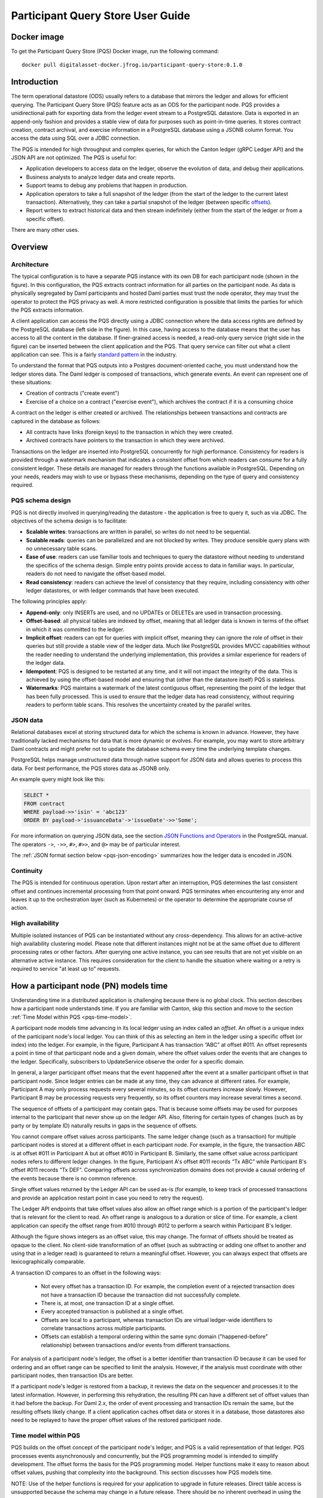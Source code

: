 .. Copyright (c) 2023 Digital Asset (Switzerland) GmbH and/or its affiliates. All rights reserved.
.. SPDX-License-Identifier: Apache-2.0

Participant Query Store User Guide
##################################

Docker image
************

To get the Participant Query Store (PQS) Docker image, run the following command::

    docker pull digitalasset-docker.jfrog.io/participant-query-store:0.1.0

Introduction
************

The term operational datastore (ODS) usually refers to a database that mirrors
the ledger and allows for efficient querying. The Participant Query Store
(PQS) feature acts as an ODS for the participant node. PQS provides a
unidirectional path for exporting data from the ledger event stream to a
PostgreSQL datastore. Data is exported in an append-only fashion and provides
a stable view of data for purposes such as point-in-time queries. It stores
contract creation, contract archival, and exercise information in a PostgreSQL
database using a JSONB column format. You access the data using SQL over a
JDBC connection.

The PQS is intended for high throughput and complex queries, for which the Canton ledger (gRPC Ledger API) and the JSON API are not optimized. The PQS is useful for:

-  Application developers to access data on the ledger, observe the evolution of data, and debug their applications.
-  Business analysts to analyze ledger data and create reports.
-  Support teams to debug any problems that happen in production.
-  Application operators to take a full snapshot of the ledger (from the start of the ledger to the current latest transaction). Alternatively, they can take a partial snapshot of the ledger (between specific `offsets <https://docs.daml.com/app-dev/grpc/proto-docs.html#ledgeroffset>`__).
-  Report writers to extract historical data and then stream indefinitely (either from the start of the ledger or from a specific offset).

There are many other uses.

Overview
********

Architecture
============

The typical configuration is to have a separate PQS instance with its own DB for each participant node (shown in the figure). In this configuration, the PQS extracts contract information for all parties on the participant node. As data is physically segregated by Daml participants and hosted Daml parties must trust the node operator, they may trust the operator to protect the PQS privacy as well. A more restricted configuration is possible that limits the parties for which the PQS extracts information.

A client application can access the PQS directly using a JDBC connection where the data access rights are defined by the PostgreSQL database (left side in the figure). In this case, having access to the database means that the user has access to all the content in the database. If finer-grained access is needed, a read-only query service (right side in the figure) can be inserted between the client application and the PQS. That query service can filter out what a client application can see. This is a fairly `standard pattern <https://www.bezkoder.com/spring-boot-jdbctemplate-crud-example/>`__ in the industry.

.. image:: ./images/access-connection.svg
   :alt: A diagram showing different ways to connect to the Participant Query Store

To understand the format that PQS outputs into a Postgres document-oriented cache, you must understand how the ledger stores data. The Daml ledger is composed of transactions, which generate events. An event can represent one of these situations:

-  Creation of contracts ("create event")
-  Exercise of a choice on a contract ("exercise event"), which archives the contract if it is a consuming choice

A contract on the ledger is either created or archived. The relationships between transactions and contracts are captured in the database as follows:

-  All contracts have links (foreign keys) to the transaction in which they were created.
-  Archived contracts have pointers to the transaction in which they were archived.

Transactions on the ledger are inserted into PostgreSQL concurrently for high performance. Consistency for readers is provided through a watermark mechanism that indicates a consistent offset from which readers can consume for a fully consistent ledger. These details are managed for readers through the functions available in PostgreSQL. Depending on your needs, readers may wish to use or bypass these mechanisms, depending on the type of query and consistency required.

PQS schema design
=================

PQS is not directly involved in querying/reading the datastore - the
application is free to query it, such as via JDBC. The objectives of the
schema design is to facilitate:

-  **Scalable writes**: transactions are written in parallel, so
   writes do not need to be sequential.
-  **Scalable reads**: queries can be parallelized and are not
   blocked by writes. They produce sensible query plans with no
   unnecessary table scans.
-  **Ease of use**: readers can use familiar tools and techniques to
   query the datastore without needing to understand the specifics of
   the schema design. Simple entry points
   provide access to data in familiar ways. In particular, readers
   do not need to navigate the offset-based model.
-  **Read consistency**: readers can achieve the level of
   consistency that they require, including consistency with other
   ledger datastores, or with ledger commands that have been executed.

The following principles apply:

-  **Append-only**: only INSERTs are used, and no UPDATEs or DELETEs are
   used in transaction processing.
-  **Offset-based**: all physical tables are indexed by offset, meaning that
   all ledger data is known in terms of the offset in which it was
   committed to the ledger.
-  **Implicit offset**: readers can opt for queries with implicit offset,
   meaning they can ignore the role of offset in their queries but
   still provide a stable view of the ledger data. Much like PostgreSQL
   provides MVCC capabilities without the reader needing to understand
   the underlying implementation, this provides a similar
   experience for readers of the ledger data.
-  **Idempotent**: PQS is designed to be restarted at any time, and it will
   not impact the integrity of the data. This is achieved by using the
   offset-based model and ensuring that (other than the datastore
   itself) PQS is stateless.
-  **Watermarks**: PQS maintains a watermark of the latest contiguous
   offset, representing the point of the ledger that has been fully
   processed. This is used to ensure that the ledger data has read
   consistency, without requiring readers to perform table
   scans. This resolves the uncertainty created by the
   parallel writes.

JSON data
=========

Relational databases excel at storing structured data for which the schema is
known in advance. However, they have traditionally lacked mechanisms for data
that is more dynamic or evolves. For example, you may want to store arbitrary
Daml contracts and might prefer not to update the database schema every time
the underlying template changes.

PostgreSQL helps manage unstructured data through native support for JSON data
and allows queries to process this data. For best performance, the PQS stores
data as JSONB only.

An example query might look like this:

.. code-block:: none

    SELECT *
    FROM contract
    WHERE payload->>'isin' = 'abc123'
    ORDER BY payload->'issuanceData'->'issueDate'->>'Some';

For more information on querying JSON data, see the section `JSON Functions
and Operators <https://www.postgresql.org/docs/12/functions-json.html>`__ in
the PostgreSQL manual. The operators ``->``, ``->>``, ``#>``, ``#>>``, and
``@>`` may be of particular interest.

The :ref:`JSON format section below <pqs-json-encoding>` summarizes how the ledger data is encoded in JSON.

Continuity
==========

The PQS is intended for continuous operation. Upon restart after an interruption, PQS determines the last consistent offset and continues incremental processing from that point onward. PQS terminates when encountering any error and leaves it up to the orchestration layer (such as Kubernetes) or the operator to determine the appropriate course of action.

High availability
=================

Multiple isolated instances of PQS can be instantiated without any cross-dependency. This allows for an active-active high availability clustering model. Please note that different instances might not be at the same offset due to different processing rates or other factors. After querying one active instance, you can see results that are not yet visible on an alternative active instance. This requires consideration for the client to handle the situation where waiting or a retry is required to service "at least up to" requests.

How a participant node (PN) models time
***************************************

Understanding time in a distributed application is challenging because there is no global clock. This section describes how a participant node understands time. If you are familiar with Canton, skip this section and move to the section :ref:`Time Model within PQS <pqs-time-model>`.

A participant node models time advancing in its local ledger using an index called an *offset*. An offset is a unique index of the participant node's local ledger. You can think of this as selecting an item in the ledger using a specific offset (or index) into the ledger. For example, in the figure, Participant A has transaction “ABC” at offset #011. An offset represents a point in time of that participant node and a given domain, where the offset values order the events that are changes to the ledger. Specifically, subscribers to UpdateService observe the order for a specific domain. 

In general, a larger participant offset means that the event happened after the event at a smaller participant offset in that participant node. Since ledger entries can be made at any time, they can advance at different rates. For example, Participant A may only process requests every several minutes, so its offset counters increase slowly. However, Participant B may be processing requests very frequently, so its offset counters may increase several times a second. 

The sequence of offsets of a participant may contain gaps. That is because some offsets may be used for purposes internal to the participant that never show up on the ledger API. Also, filtering for certain types of changes (such as by party or by template ID) naturally results in gaps in the sequence of offsets.

.. image:: ./images/offset-sequence.svg
   :alt: Charts of offsets and transactions for two participants connected by a sync domain

You cannot compare offset values across participants. The same ledger change (such as a transaction) for multiple participant nodes is stored at a different offset in each participant node. For example, in the figure, the transaction ABC is at offset #011 in Participant A but at offset #010 in Participant B. Similarly, the same offset value across participant nodes refers to different ledger changes. In the figure, Participant A's offset #011 records “Tx ABC” while Participant B's offset #011 records “Tx DEF”. Comparing offsets across synchronization domains does not provide a causal ordering of the events because there is no common reference.

Single offset values returned by the Ledger API can be used as-is (for example, to keep track of processed transactions and provide an application restart point in case you need to retry the request). 

The Ledger API endpoints that take offset values also allow an offset range which is a portion of the participant's ledger that is relevant for the client to read. An offset range is analogous to a duration or slice of time. For example, a client application can specify the offset range from #010 through #012 to perform a search within Participant B's ledger.

Although the figure shows integers as an offset value, this may change. The format of offsets should be treated as opaque to the client. No client-side transformation of an offset (such as subtracting or adding one offset to another and using that in a ledger read)  is guaranteed to return a meaningful offset. However, you can always expect that offsets are lexicographically comparable.

A transaction ID compares to an offset in the following ways:
 
 - Not every offset has a transaction ID. For example, the completion event of a rejected transaction does not have a transaction ID because the transaction did not successfully complete.
 - There is, at most, one transaction ID at a single offset.
 - Every accepted transaction is published at a single offset. 
 - Offsets are local to a participant, whereas transaction IDs are virtual ledger-wide identifiers to correlate transactions across multiple participants.
 - Offsets can establish a temporal ordering within the same sync domain ("happened-before" relationship) between transactions and/or events from different transactions.

For analysis of a participant node's ledger, the offset is a better identifier than transaction ID because it can be used for ordering and an offset range can be specified to limit the analysis. However, if the analysis must coordinate with other participant nodes, then transaction IDs are better. 

If a participant node's ledger is restored from a backup, it reviews the data on the sequencer and processes it to the latest information. However, in performing this rehydration, the resulting PN can have a different set of offset values than it had before the backup. For Daml 2.x, the order of event processing and transaction IDs remain the same, but the resulting offsets likely change. If a client application caches offset data or stores it in a database, those datastores also need to be replayed to have the proper offset values of the restored participant node.

.. _pqs-time-model:

Time model within PQS
=====================

PQS builds on the offset concept of the participant node's ledger, and PQS is a valid representation of that ledger. PQS processes events asynchronously and concurrently, but the PQS programming model is intended to simplify development. The offset forms the basis for the PQS programming model. Helper functions make it easy to reason about offset values, pushing that complexity into the background. This section discusses how PQS models time.

NOTE:  Use of the helper functions is required for your application to upgrade in future releases. Direct table access is unsupported because the schema may change in a future release. There should be no inherent overhead in using the API so performance should not suffer.

The following figure shows the simplest view of a participant node and its query store. Consider the ledger client and PQS client as separate entities. The PQS consists of two components: Scribe and the PostgreSQL database.

.. image:: ./images/node-view.svg
   :alt: A diagram showing a ledger client and a PQS client with Scribe and Postgres as components

The asynchronous and concurrent processing of an event can result in out-of-order results written to the database, but their offset values will correspond to the participant offset values. The following scenario illustrates this:

1. A participant emits a ledger event at offset #1, which is processed by Scribe and then immediately stored to the postgres database in a transaction.
2. A ledger event at offset #2 is passed to Scribe but does not finish processing immediately.
3. Scribe receives a ledger event at offset #3, processes it immediately, and stores it in the database.
4. Ledger event #2 finishes processing and is stored in the database. In this situation, the result for offset #3 is stored in the database before offset #2. The result for offset #3 could be queried without offset #2, which could result in an erroneous query result.

The asynchronous, concurrent processing of ledger events leads to four concepts related to offsets:

- **Processed**: ledger events that have been processed and the payload is stored in the database.
- **Watermark**: offset for the most recent consistent and stable event processed. As more events are processed, the watermark offset moves. The watermark can jump several offsets at once.
- **Gap events**: events that are in flight, being processed, and have not yet completed processing.
- **Flushed events**: events that have been processed, but their offset is later than the offset of (one or more) gap events.

The following section provides an example of these concepts.

Example Daml model
------------------

The example Daml model highlights the following:

- The time at which a ledger event begins and ends processing
- The offset where the event (such as contract creation) occurs
- The offset at which a contract is archived

The example is a mix of the wall clock time and offset information.

The example covers creation, modification, and retirement of birth certificates. The operations are:

- Create a birth certificate with a name.
- Archive a birth certificate.
- Change the name on a birth certificate, which creates a new contract and archives the prior contract, all in the same offset.
- Query a birth certificate which is done through PQS.

Only contract creation and archival are shown in a following figure.

A snippet of the example follows:

.. code-block:: none

    template BirthCertificate
      with
        owner : Party
        user_id : Text
        firstName : Text
        lastName : Text
      where
        signatory owner
        choice BirthCertificateNameChange : ContractId BirthCertificate
          with
            newFirstName : Text
            newLastName : Text
          controller owner
          do
            create BirthCertificate with
              owner = owner
              user_id = user_id
              firstName = newFirstName
              lastName = newLastName

The birth certificate for Alice Citizen is created in offset #1, and it is active for all the shown offsets (the white horizontal line in a following figure) because it is not archived. The processing of this event starts at the same time of the event and completes before the next event occurs, which is the creation of the “Joe Bloggs” certificate. Joe Bloggs is renamed to Fred Bloggs in offset #3, so the original certificate is archived while the new certificate is created in offset #3, all within the same transaction (transaction IDs are not shown). Fred Bloggs' birth certificate is archived at offset #4. Bill Myers' certificate is created at offset #5, renamed to Bill Taylor in offset #6, renamed again to Bill Doe in offset #8, and renamed yet again to Bill Kirk in offset #9. The birth certificate for Jill Brown is created in offset #10.

Note the birth certificate for Jane Smith. It is created at offset #7. However, the processing of this event is very long, taking the same time as processing the other events at offsets #8, #9, and #10. The processing time is so long that the events of offset offsets #8, #9, and #10 are committed to the PQS database before Jane Smith's birth certificate's offset. That means that any PQS queries involving offsets #7 or later will be inconsistent because they don't include the results of offset #7. In this case, the queries of processed event data involve offsets #1 through #6 (the blue and yellow swimlanes). The watermark is at slot #6 (the yellow swimlane) because it is the last stable offset to have its event processed. There is a gap (the purple swimlane) in the data for the inflight events that are still being processed. Lastly, there are flushed events (offset #9 and #10) where events were quickly processed and the data is available to be queried, but it is not accurate. This is because offset #7 has not been completed, and its data is not in the database.

When the processing of offset #7 finishes, just as the event from #11 arrives (not shown), the watermark jumps to offset #10 because that is the last stable offset with its event processed.

.. image:: ./images/event-chart.svg
   :alt: A chart of selected events, showing the offsets, processed status, watermark, gap, and flushed

If you need to query consistent and stable data, always use the watermark as the most recent offset in the query. If a query is just a point-in-time value that does not have global consistency requirements, you don't need the watermark.

External Unsynchronized Data
============================

The previous section discussed how PQS deals with internal synchronization in its programming model. This section examines the external synchronization of data and the precautions you need to take. This section describes the time lags that the PQS client application needs to be aware of when querying data. The following figures follow the conventions described in the section `Architecture for HA and Scaling <https://docs.daml.com/deploy-daml/infrastructure-architecture/high-availability/ha-and-scaling/implementing-ha.html#architecture-for-ha-and-scaling>`__.

There are four cases to consider:

- The client application needs to retry an incomplete request, for example as the result of network issues.
- PQS needs to catch up after a fresh install or restart.
- There is a small delay for the ledger event to process.
- A high availability PQS configuration does not have synchronized PQS instances.

All distributed systems are subject to network issues. For example, networks that host the gRPC and JDBC query requests can both have intermittent issues. You must program the client application to retry for certain failures because the intermittent failure will heal itself. Most network outages are temporary, in which case the application can proceed without failing.

.. image:: ./images/external-data.svg
   :alt: A diagram showing queries using grpc and JDBC

If the PQS has been (re)started or is freshly installed, then the PQS needs to catch up to the participant node's generated events. Until that happens, the PQS will not have all the data available for querying.

There is a slight delay between when a participant node has finished the ledger processing and emitted an event and when the PQS finishes processing the event so that the result is available to query. For example, if the participant query performs a synchronous exercise and then immediately queries the PQS, it is remotely possible that PQS will not yet have the data. In this case, the client application needs to retry.

Lastly, a highly available production deployment (see the following figure) has multiple PQS instances, each of which processes events at slightly different rates. Since the PQS instances are not synchronized, they process events and commit the results to the database with different times. If the client application makes a query to the PQS service which is being serviced by PQS #A and then PQS #A fails, the client application retries after a timeout, which is then serviced by PQS #B. It is possible that PQS #B does not have its watermark at the same offset as PQS #A when PQS #A failed.

.. image:: ./images/multiple-pqs.svg
   :alt: A diagram showing a multiple PQS deployment

Install and start PQS
*********************

Meet prerequisites
==================

Here are the prerequisites to run PQS:

-  A PostgreSQL database that can be reached from the PQS. Note that PQS uses the JSONB data type for storing JSON data, which requires Postgres versions 11 through 16.
-  An empty database (recommended) to avoid schema and table collisions.
-  Daml ledger as the source of events. m/TLS is supported for the participant node ledger API. Alternatively, it can run against the ``Sandbox``.
-  Installation of `The Daml Enterprise SDK <https://docs.daml.com/getting-started/installation.html#install-daml-enterprise>`__.

Deploy the Scribe component
===========================

The PQS consists of two components: the PostgreSQL database and a ledger component called *Scribe*, as shown in the figure. Scribe is packaged as a Java JAR file and is available from `the Digital Asset Artifactory path <https://digitalasset.jfrog.io/ui/native/scribe>`__.

.. image:: ./images/scribe.svg
   :alt: A diagram showing the components of the Participant Query Store

Connect the PQS to a ledger
===========================

To connect to the participant node ledger, provide separate address and port parameters. For example, you could specify ``--host 10.1.1.10 --port 6865``, or in short form ``-h 10.1.1.168 -p 6865``.

You do not need to pass the default host ``localhost`` and default port ``6865``.

To connect to a participant node, you might need to provide TLS certificates. To see options for this, refer to the output of the ``--help`` command.

Authorize PQS
=============

If you are running PQS against a participant node's ledger API that verifies authorization, you must provide credentials for the `OAuth Client Credentials Flow <https://auth0.com/docs/get-started/authentication-and-authorization-flow/client-credentials-flow>`__. For example:

.. code-block:: bash

  $ ./scribe.jar pipeline ledger postgres-document \
      --source-ledger-auth OAuth \
      --pipeline-oauth-clientid my_client_id \
      --pipeline-oauth-clientsecret deadbeef \
      --pipeline-oauth-cafile ca.crt \
      --pipeline-oauth-endpoint https://my-auth-server/token

The type of access token that PQS expects is Audience / Scope based tokens (see “\ `User Access Tokens <https://docs.daml.com/app-dev/authorization.html#user-access-tokens>`__\ ” for more information).

Scribe will obtain tokens from the Authorization Server on startup, and it will reauthenticate before the token expires. If Scribe fails authorization, it will terminate with an error for the service orchestration infrastructure to respond appropriately.

If you are not authenticated, there is no user to connect to a list of
``readAs`` parties, so you must specify the parties using the
``-pipeline-parties`` argument. This argument acts as a filter, restricting
the data to only what's visible to the supplied list of party identifiers. 

The authentication of PQS needs to match the participant nodes (PN) setup. For
example, if PQS is run with authentication by setting OAuth and the PN is not
configured to use authentication, then an error will result. The error will
have a message like ``requests with an empty user-id are only supported if
there is an authenticated user``.

Set up PostgreSQL
=================

To connect the database, create a PostgreSQL database with three users:

-  **Ops**: Provides a way for database administrators or Scribe to access DDL for schema creation and general maintenance.
-  **Writer**: Allows Scribe to connect, such as during "pipeline" operations of writing the ledger.
-  **Reader**: Supports all other users.

Connect to the PQS PostgreSQL datastore
=======================================

The database connection is handled by the JDBC API, so you need to provide the following (all have defaults):

-  Hostname
-  Port number
-  Username
-  Password

The following example connects to a PostgreSQL instance running on localhost on the default port, with a user for which Postgres has not set a password and a database called ``daml_pqs``. This is a typical setup on a developer machine with a default PostgreSQL install.

.. code-block:: bash

    $ ./scribe.jar pipeline ledger postgres-document \
         --target-postgres-database daml_pqs

The next example connects to a database on host ``192.168.1.12``, listening on port ``5432``. The database is called ``daml_pqs``.

.. code-block:: bash

    $ ./scribe.jar pipeline ledger postgres-document \
         --target-postgres-host 192.168.1.12 \
         --target-postgres-database daml_pqs

Logging
=======

By default, the PQS logs to ``stderr``, with ``INFO`` verbose level. To change the level, use the ``--logger-level enum`` option, as in the example ``--logger-level Trace``.

Using command line options
==========================

You can discover commands and parameters through the embedded ``--help`` (remember to include ``pipeline`` before ``--help``), as shown in the following example.

.. code-block:: bash

    ./scribe.jar pipeline --help
    Usage: scribe pipeline SOURCE TARGET [OPTIONS]

    Initiate continuous ledger data export

    Available sources:
      ledger    Daml ledger

    Available targets:
      postgres-document    Postgres database (w/ document payload representation)
      
    Options:
      --config file                              Path to configuration overrides via an external HOCON file (optional)
      --pipeline-datasource enum                 Ledger API service to use as data source (default: TransactionStream)
      --pipeline-oauth-clientid string           Client's identifier (optional)
      --pipeline-oauth-accesstoken string        Access token (optional)
   --pipeline-oauth-parameters map            Custom parameters
   --pipeline-oauth-cafile file               Trusted Certificate Authority (CA) certificate (optional)
      --pipeline-oauth-endpoint uri              Token endpoint URL (optional)
      --pipeline-oauth-clientsecret string       Client's secret (optional)
      --pipeline-filter-parties string           Filter expression determining Daml party identifiers to filter on (default: *)
   --pipeline-filter-metadata string          Filter expression determining which templates and interfaces to capture metadata for (default: !*)
   --pipeline-filter-contracts string         Filter expression determining which templates and interfaces to include (default: *)
      --pipeline-ledger-start [enum | string]    Start offset (default: Latest)
      --pipeline-ledger-stop [enum | string]     Stop offset (default: Never)
      --health-port int                          HTTP port to use to expose application health info (default: 8080)
      --logger-level enum                        Log level (default: Info)
      --logger-mappings map                      Custom mappings for log levels
      --logger-format enum                       Log output format (default: Plain)
      --logger-pattern [enum | string]           Log pattern (default: Plain)
      --target-postgres-host string              Postgres host (default: localhost)
      --target-postgres-tls-mode enum            SSL mode required for Postgres connectivity (default: Disable)
      --target-postgres-tls-cert file            Client's certificate (optional)
      --target-postgres-tls-key file             Client's private key (optional)
      --target-postgres-tls-cafile file          Trusted Certificate Authority (CA) certificate (optional)
   --target-postgres-maxconnections int       Maximum number of JDBC connections (default: 16)
      --target-postgres-password string          Postgres user password (default: ********)
      --target-postgres-username string          Postgres user name (default: postgres)
      --target-postgres-database string          Postgres database (default: postgres)
      --target-postgres-port int                 Postgres port (default: 5432)
      --target-schema-autoapply boolean          Apply metadata inferred schema on startup (default: true)
      --source-ledger-host string                Ledger API host (default: localhost)
      --source-ledger-auth enum                  Authorisation mode (default: NoAuth)
      --source-ledger-tls-cafile file            Trusted Certificate Authority (CA) certificate (optional)
      --source-ledger-tls-cert file              Client's certificate (leave empty if embedded into private key file) (optional)
      --source-ledger-tls-key file               Client's private key (leave empty for server-only TLS) (optional)
      --source-ledger-port int                   Ledger API port (default: 6865)

For more help, use the command:

.. code-block:: bash

    ./scribe.jar pipeline --help-verbose

Use a ``--config`` file to define multiple options or reflect an infrastructure-as-code approach. Here's an example configuration file:

.. code-block:: none
   
   {
      health.port = 8080

      logger {
         # level = "Debug"
         format = "Plain"
         pattern = "Plain"
      }

      pipeline {
         datasource = "TransactionStream"

         filter {
            parties = "*"
            metadata = "!*"
            contracts = "*"
         }

         ledger {
            start = "Latest"
            stop = "Never"
         }
      }

      source {
         ledger {
            host = "canton"
            port = 10011
         }
      }

      target {
         postgres {
            host = "pqs-postgres"
            port = 5432
            username = "postgres"
            database = "postgres"
            maxConnections = 16
         }
      }
      schema.autoApply = true
   }

Following is an example of a basic command to run PQS to extract all data, including exercises, for a party with the display name Alice. You can replace the argument values with those that match your environment.

.. code-block:: bash

    $ ./scribe.jar pipeline ledger postgres-document \
    --pipeline-parties Alice::12209942561b94adc057995f9ffca5a0b974953e72ba25e0eb158e05c801149639b9 \
    --pipeline-datasource TransactionTreeStream \
    --source-ledger-host localhost \
    --source-ledger-port 6865 \
    --target-postgres-host localhost \
    --target-postgres-port 5432 \
    --target-postgres-database postgres \
    --target-postgres-username postgres \
    --target-postgres-password postgres

NOTE: Only ``postgres-document`` is currently implemented, with ``postgres-relational`` to follow soon.

The ``-pipeline-ledger-start`` argument is an enum with the following possible values:

-  ``Latest``: Use the latest offset that is known or resume where it left off. This is the default behavior, where streaming starts at the latest known end. The first time you start, this will result in PQS calling ``ActiveContractService`` to get a state snapshot, which it will load into the ``_creates`` table. It will then start streaming creates, archives, and (optionally) exercises from the offset of that ``ActiveContractService``. When you restart PQS, it will start from the point it last left off. You should always use this mode on restart.
-  ``Genesis``: Use the first original offset of the ledger. This causes PQS to try to start from offset ``0``. It allows you to load historic creates, archives or (optionally) exercises from a ledger that already has data on it. If you try to restart on an already populated database in this mode, PQS will rewrite data if it needs to.
-  ``Oldest``: Use the oldest available (unpruned) offset on the ledger or resume where it left off.

PQS is able to start and finish at prescribed ledger offsets, specified by the
arguments ``--pipeline-ledger-start`` and ``--pipeline-ledger-stop``. The
``./scribe.jar pipeline --help-verbose`` command provides extensive help
information.

The ``--pipeline-filter string`` option needs a filter expression to determine
which templates and interfaces to include. A filter expression is a simple wildcard
inclusion statement with basic Boolean logic, where whitespace is ignored. Below are some examples:

- ``*``: everything, which is the default
- ``a.b.c.Bar``: just this one fully qualified name
- ``a.b.c.*``: all under the ``a.b.c`` namespace
- ``deadbeef..:a.b.c.Foo`` just this one fully qualified name from this specific package ID
- ``!a.b.c.Bar``: everything except this fully qualified name
- ``a.b.c.Foo & a.b.c.Bar``: this is an error because it can't be both
- ``(a.b.c.Foo | a.b.c.Bar)``: these two fully qualified names
- ``(a.b.c.* & !(a.b.c.Foo | a.b.c.Bar) | g.e.f.Baz)``: everything in ``a.b.c`` except for ``Foo`` and ``Bar``, and also include ``g.e.f.Baz``

The ``--pipeline-parties`` option supports the same filter expressions as the
``--pipeline-filter``. So to filter for two parties ``alice::abc123...`` and
``bob::def567...``, you could write ``--pipeline-parties="(alice* | bob*)"``.
If you want to specify a specific party, include the hash behind the party
hint (such as
``Alice_1::122055fc4b190e3ff438587b699495a4b6388e911e2305f7e013af160f49a76080ab``). 

Please note that the separator is a pipe character (``|``) instead of a comma.

Brackets are unnecessary for simple expressions. A simple list is
``--pipeline-parties="Alice_1::122055fc4b190e3ff438587b699495a4b6388e911e2305f7e013af160f49a76080ab
|
Alice_2::122053933e4803c2995e41faa8a29981ca0d1faf6b4ffbf917ba1edd0db133acb634
| Peter-1::358400000000000000000000000`` Specifying the parties in a short
form can be done by using the ``*`` as a wildcard. For example,
``--pipeline-parties="Alice* | *358400000000000000000000000"`` selects
``Alice_1``, ``Alice_2``, and ``Peter-1``. 

More advanced expressions can make use of brackets, such as
``--pipeline-parties="Alice* | Bob* | (participant* & !(participant3::*))"``.  


Handle configuration changes
============================

PQS initializes its behavior on startup by reading its configuration files.
It currently doesn't support dynamic configuration updates, so making a
configuration change (such as adding a new party, new template, or new
interface) requires stopping PQS, modifying its configuration, and then
starting PQS. On startup, PQS will read the updated configuration.  

When the configuration changes, the default is that PQS will not go back in
time (older offset) but only move forward in time (current watermark offset
and newer). If the database is dropped, then PQS can be started at the
oldest, unpruned offset of the participant node and use the participant node's
history to extract the events based on the updated configuration.  


PQS development
***************

Offset management for querying
==============================

The following functions control the temporal perspective of the ledger,
considering how you wish to consider time as a scope for your queries.
You may wish to:

-  Effectively ignore time; simply query the *latest available* state
-  Query the state of the ledger at a specific time in history
-  Query the ledger events across a time range -- an audit trail, for example
-  Query the ledger in a way that preserves consistency with other
   interactions you have had with the ledger (reader or writer)

The following functions allow you to control the temporal scope of the
ledger, which establishes the context in which subsequent queries in the
PostgreSQL session will execute:

-  ``set_latest(offset)``: nominates the offset of the latest data to
   include in observing the ledger. If NULL, it uses the very latest
   available. The actual offset that will be used is returned. If the
   supplied offset is beyond what is available, an error occurs.
-  ``set_latest_minimum(offset)``: provides the minimum offset that
   should be used, but a more recent offset will always be chosen.
   Returns an error if the nominated offset is not yet available.
   The function returns the actual offset used.
-  ``set_oldest(offset)``: nominates the offset of the oldest events to
   include in the query scope. If ``NULL``, it uses the oldest available.
   The function returns the actual offset used. If the supplied offset is
   beyond what is available, an error occurs.
-  ``get_offset(time)``: provides a helper function to determine the offset of a
   given ``time`` (or interval prior to now).

Under this temporal scope, the following `table
functions <https://www.postgresql.org/docs/current/queries-table-expressions.html>`__
allow access to the ledger and are used directly in queries. They
can be used in a similar manner to tables or views and allow
users to focus on the data they wish to query, with the impact of
offsets removed.

-  ``active(name)``: active instances of the target contracts/interfaces
   that existed at the time of the latest offset
-  ``creates(name)``: create events that occurred between the oldest and
   latest offset
-  ``archives(name)``: archive events that occurred between the oldest
   and latest offset
-  ``exercises(name)``: exercise events that occurred between the oldest
   and latest offset

The functions allow the user to focus on the
templates/interfaces/choices they wish to query, without concern for
`PostgreSQL name
limits <https://www.postgresql.org/docs/current/sql-syntax-lexical.html#:~:text=maximum%20identifier%20length%20is%2063%20bytes>`__.
The ``name`` parameter can be used with or without the package
specified:

-  Fully qualified:
   ``<package-id>:<module>:<template|interface|choice>``
-  Partially qualified: ``<module>:<template|interface|choice>``


Query patterns
==============

Several common ways to use the table functions are described in the following sections:

- Use the most recent available state of the ledger
- Query the ledger using a point in time
- Query the ledger from a fixed offset
- Set the oldest offset to consider
- Set the oldest and latest offset by time value
- Set a minimum offset for consistency
- Use the widest available offset range for querying

These can be combined or altered for the purpose of the query.

Use the most recent available state of the ledger
-------------------------------------------------

In this pattern, a user wants to query the most recent available state of the ledger. This user
treats the ledger Active Contract Set as a virtual database table and is not
concerned with offsets because the latest result is desired.

This user wants to query the (latest) state of the ledger 
without consideration for offsets. Querying is inherently limited to one
data source, as the user has no control over the actual offset that will
be used.

In this scenario, the user wishes to query all Daml templates of ``User``
within the ``Test.User`` templates, where the user is not an
administrator:

.. code-block:: sql

   set_offset_latest(NULL);
   SELECT *
     FROM active('Test.User:User') AS "user"
     WHERE NOT "user"."admin";

By using PostgreSQL’s JSONB querying capabilities, you can join with the
related ``Alias`` template to provide an overview of all users and their
aliases:

.. code-block:: sql

   set_latest(NULL);
   SELECT "user".*, alias.*
     FROM active('Test.User:User') AS "user"
       LEFT JOIN active('Test.User:Alias') AS alias
         ON "user".payload->>'user_id' = alias.payload->>'user_id';

Historical events can also be accessed; by default all the history in
the datastore is available for querying. The following query returns
the data associated with all ``User`` contracts that were archived in
the available history:

.. code-block:: sql

   set_latest(NULL);
   set_oldest(NULL);
   SELECT c.*
     FROM archives('Test.User:User') AS a
       JOIN create('Test.User:User') AS c USING contract_id;

Query the ledger using a point in time
--------------------------------------

In this pattern, a report writer wants to query the ledger as of a known historical point in
time to ensure that consistent data is provided regardless of where the
ledger subsequently evolved.

This user can obtain a point-in-time view of the ledger to see all
non-admin ``User`` templates that were active at that point in time:

.. code-block:: sql

   set_latest(get_offset('2020-01-01 00:00:00+0'));
   SELECT "user".*
     FROM active('Test.User:User') AS "user"
     WHERE NOT "user".admin;

The user can then query the history of the ledger to see
how many aliases have existed for each of these users who were
active at the snapshot time:

.. code-block:: sql

   set_latest(get_offset('2020-01-01 00:00:00+0'));
   set_oldest(NULL);
   WITH "users" AS (
     SELECT  "user".*
       FROM active('Test.User:User') AS "user"
       WHERE NOT "user".admin
   )
   SELECT "user".user_id, COUNT(alias.*) AS alias_count
     FROM active('Test.User:User') AS "user"
       JOIN create('Test.User:Alias') AS alias
         ON "user".payload->>'user_id' = alias.payload->>'user_id'
     WHERE NOT "user".admin;

Query the ledger from a fixed offset
------------------------------------

In this pattern, an automation user wants to query from fixed known offsets and wants to
write a query in the same, familiar way.

.. code-block:: sql

   -- fails if the datastore has not yet reached the given offset
   set_latest("00000001250");

The queries observe active contracts from the given
offset. The example queries presented above are unchanged.


Set the oldest offset to consider
---------------------------------

In this pattern, a user wants to present a limited amount of history to users. 

If readers wish to limit the event history, they can call:

.. code-block:: sql

   -- fails if this offset has already been pruned
   set_oldest("00000000500");

This adjustment in scope does not affect the example queries presented
above.

Set the oldest and latest offset by time value
----------------------------------------------

In this pattern, a user wants to present a time-based view to users to provide reports
based on point-in-time rather than offsets:

.. code-block:: sql

   set_latest(get_offset(TIMESTAMP '2020-03-13 00:00:00+0'))
   set_oldest(get_offset(INTERVAL '14 days')); -- history of the past 14 days


Set a minimum offset for consistency
------------------------------------

For this pattern, a website user wants to query active contracts after
completing a command (write) which updated the ledger. The user
does not want to see a version of the ledger prior to the command
being executed.

.. code-block:: sql

   -- The user just executed a command at offset #00000001350.
   -- This function call will fail if the datastore has not yet reached this offset, in order to provide consistent reads.
   -- If it has an even more recent offset (eg. 00000001355) - this will be used instead.
   set_latest_minimum("00000001350");


Use the widest available offset range for querying
--------------------------------------------------

In this pattern, a user wants to enquire about the offset availability of the datastore.

In this example, the user asks for the very latest and oldest offsets available, and those offsets are returned:

.. code-block:: sql

   SELECT set_latest(NULL) AS latest_offset, set_oldest(NULL) AS oldest_offset;


Advanced querying topics
========================

Reading
-------

There are two distinct approaches for querying ledger
data in the datastore: state and events.

*State*, in the form of the Active Contract Set by the function
``active(name)``, uses the latest offset only, using the following rules:

.. code-block:: none

  creation_offset <= latest_offset; AND
  no archive_offset <= latest_offset

*Events* (create, exercise, archive) make use of the oldest and
latest range offset:

.. code-block:: none

  event_offset <= latest_offset; AND
  event_offset >= oldest_offset

Write pipeline
--------------

Typically, you don't need to be concerned with how the
write pipeline is implemented. The above Read API takes
the write pipeline implementation into consideration.
The above Read API is the recommended way to query the
datastore. The following information is provided for completeness.

A Daml transaction is a collection of events that take effect on the
ledger atomically. However, for performance
reasons, these transactions are written to the datastore *in parallel*.
Although the datastore is written to in a purely append-only fashion,
it is not guaranteed that these transactions are visible to
readers in order. The offset-based model makes the database's isolation
level irrelevant, so the loosest model (``read uncommitted``) is not
harmful.

When querying the datastore, first consider the type of
read consistency required. If there is no need for consistency (for example,
reading a historical contract regardless of lifetime), you can query payload
tables directly without any consideration of offset.
Another example is a liveness metric query that calculates the
number of transactions in the datastore over the past minute.
This could be valid without considering the
parallel-writing method.

When consistency is required, the reader must be aware of the offset
for reading. This ensures the reader doesn't also read
further offsets that are present when their precedent events are not yet
stored in the database.

To achieve the level of consistency that you require, including
read-consistency with other ledger data or commands you have executed,
consider providing a function that returns the latest
checkpoint offset:

.. code-block:: none

   -- utility functions
   create or replace function latest_checkpoint()
   returns table ("offset" _transactions."offset"%type, ix _transactions.ix%type) as $$
     select max(groups."offset") as "offset", max(groups."ix") as ix
     from (SELECT ix - ROW_NUMBER() OVER (ORDER BY ix) as delta, * FROM _transactions) groups
     group by groups.delta
     order by groups.delta
     limit 1;

   $$ language sql;
   create or replace function first_checkpoint()
   returns table ("offset" _transactions."offset"%type, ix _transactions.ix%type) as $$
     select t."offset" as "offset", t."ix" as ix from _transactions t order by ix limit 1;


Note that the ``Archive`` table represents all ``Archive`` choices in the given
namespace, such as ``User.Archive`` and ``Alias.Archive`` in the ``User`` namespace.

JSON format
===========

PQS stores create and exercise arguments using a `Daml-LF JSON-based encoding <https://docs.daml.com/json-api/lf-value-specification.html#daml-lf-json-encoding>`__ of Daml-LF values. An overview of the encoding is provided below. For more details, refer to `the Daml-LF page <https://docs.daml.com/json-api/lf-value-specification.html#daml-lf-json-encoding>`__.

.. _pqs-json-encoding:

Values on the ledger can be primitive types, user-defined records, or variants. An extracted contract is represented in the database as a record of its create argument. The fields of that record are primitive types, other records, or variants. A contract can be a recursive structure of arbitrary depth.

These types are translated to `JSON types <https://json-schema.org/understanding-json-schema/reference/index.html>`__ as follows:

Primitive types
---------------

- ``ContractID``: represented as `string <https://json-schema.org/understanding-json-schema/reference/string.html>`__.
- ``Int64``: represented as `string <https://json-schema.org/understanding-json-schema/reference/string.html>`__.
- ``Decimal``: represented as `string <https://json-schema.org/understanding-json-schema/reference/string.html>`__.
- ``List``: represented as `array <https://json-schema.org/understanding-json-schema/reference/array.html>`__.
- ``Text``: represented as `string <https://json-schema.org/understanding-json-schema/reference/string.html>`__.
- ``Date``: days since the Unix epoch, represented as `integer <https://json-schema.org/understanding-json-schema/reference/numeric.html#integer>`__.
- ``Time``: microseconds since the UNIX epoch, represented as `number <https://json-schema.org/understanding-json-schema/reference/numeric.html#number>`__.
- ``Bool``: represented as `boolean <https://json-schema.org/understanding-json-schema/reference/boolean.html>`__.
- ``Party``: represented as `string <https://json-schema.org/understanding-json-schema/reference/string.html>`__.
- ``Unit`` and ``Empty``: Represented as empty records.
- ``Optional``: represented as `object <https://json-schema.org/understanding-json-schema/reference/object.html>`__. It is a variant with two possible constructors: ``None`` and ``Some``.

User-defined types
------------------

- ``Record``: represented as `object <https://json-schema.org/understanding-json-schema/reference/object.html>`__, where each create parameter's name is a key, and the parameter's value is the JSON-encoded value.
- ``Variant``: represented as `object <https://json-schema.org/understanding-json-schema/reference/object.html>`__, using the ``{constructor: body}`` format, such as ``{"Left": true}``.

Display of metadata-inferred database schema
============================================

PQS analyzes package metadata as part of its operation and displays the required schema as shown in the following example:

.. code-block:: bash

    $ ./scribe.jar datastore postgres-document schema show
    [...]
    /**********************************************************
    * generated by scribe, version: v0.0.1-main+2151-7961ecb *
    **********************************************************/
    -- tables
    create table if not exists _transactions (
    "offset" text primary key not null,
    ix bigint not null,
    transaction_id text,
    effective_at timestamp with time zone,
    workflow_id text
    );
    [...]

*or* it applies the schema on the fly idempotently (default).

.. code-block:: bash

    $ ./scribe.jar pipeline ledger postgres-document --pipeline-party=Alice
    18:27:26.799 I [zio-fiber-64] com.digitalasset.scribe.appversion.package:11 scribe, version: v0.0.1-main+2151-7961ecb
    18:27:27.159 I [zio-fiber-68] com.digitalasset.scribe.configuration.package:40 Applied configuration:
    pipeline {
    datasource=TransactionStream
    [...]
    18:27:28.714 I [zio-fiber-67] com.digitalasset.scribe.postgres.document.DocumentPostgres.Service:36 Applying schema
    18:27:28.805 I [zio-fiber-67] com.digitalasset.scribe.postgres.document.DocumentPostgres.Service:39 Schema applied
    18:27:28.863 I [zio-fiber-0] com.digitalasset.scribe.pipeline.pipeline.Impl:29 Starting pipeline on behalf of
    'party-e303d252-1e35-46cb-b4e6-06538271d927::1220883670ff44119c947deeabb2e07827adff83bed3e1a897f53f73b0f61d509952'
    18:27:29.043 I [zio-fiber-0] com.digitalasset.scribe.pipeline.pipeline.Impl:57 Last checkpoint is absent.
    Seeding from ACS before processing transactions with starting offset '000000000000000008'
    18:27:29.063 I [zio-fiber-938] com.digitalasset.zio.daml.Ledger.Impl:191 Contract filter inclusive of 2 templates
    and 0 interfaces
    18:27:29.120 I [zio-fiber-0] com.digitalasset.scribe.pipeline.pipeline.Impl:74 Continuing from offset 'GENESIS' and
    index '0' until offset 'INFINITY'
    18:27:29.159 I [zio-fiber-967] com.digitalasset.zio.daml.Ledger.Impl:191 Contract filter inclusive of 2 templates
    and 0 interfaces
    [...]

PQS database schema
===================

The following schema is representative for the exported ledger data. It is subject to change since it is hidden behind the table functions.

.. code-block:: bash

    /**********************************************************
     * generated by scribe, version: v0.0.1-main+2151-7961ecb *
     **********************************************************/
     -- tables
     create table if not exists _transactions (
       "offset" text primary key not null,
       ix bigint not null,
       transaction_id text,
       effective_at timestamp with time zone,
       workflow_id text
     );

     create table if not exists _exercises (
       event_id text primary key not null,
       choice text not null,
       contract_id text not null,
       "offset" text not null references _transactions ("offset") on delete cascade on update cascade,
       consuming bool,
       witnesses text[],
       parent text references _exercises (event_id) on delete cascade
     );

     create table if not exists _creates (
       event_id text primary key not null,
       contract_id text not null,
       "offset" text not null references _transactions ("offset") on delete cascade on update cascade,
       witnesses text[],
       parent text references _exercises (event_id) on delete cascade
     );

     create table if not exists _archives (
       event_id text primary key not null,
       contract_id text not null,
       "offset" text not null references _transactions ("offset") on delete cascade on update cascade
     );

     create table if not exists _mappings (
       daml_fqn text primary key not null,
       pg_identifier text not null unique
     );

     -- PAYLOAD TABLES
     create table if not exists "Alias.39p75i" (
       event_id text primary key not null references _creates (event_id) on delete cascade,
       identifier text not null,
       contract_key jsonb,
       payload jsonb not null
     );

     create table if not exists "User.11jk59n1" (
       event_id text primary key not null references _creates (event_id) on delete cascade,
       identifier text not null,
       contract_key jsonb,
       payload jsonb not null
     );

     create table if not exists "Archive.2gpwea" (
       event_id text primary key not null references _exercises (event_id) ondelete cascade,
       identifier text not null,
       argument jsonb not null,
       result jsonb not null
     );

     create table if not exists "Alias_Change.11wa21n1" (
       event_id text primary key not null references _exercises (event_id) on delete cascade,
       identifier text not null,
       argument jsonb not null,
       result jsonb not null
     );

     create table if not exists "User_Follow.11q646ez" (
       event_id text primary key not null references _exercises (event_id) on delete cascade,
       identifier text not null,
       argument jsonb not null,
       result jsonb not null
     );

Note that the Archive table represents all Archive choices in the given namespace, such as ``User.Archive`` and ``Alias.Archive`` in the User namespace.

Operate PQS
***********

This section discusses common tasks when operating a PQS.

Check Health
============

The health of the Scribe component that feeds data to the Postgres database can be monitored using the health check
endpoint ``/livez``. The health check endpoint is available at the ``--health-port`` specified when launching Scribe:

    --health-port int   HTTP port to use to expose application health info (default: 8080)

.. code-block:: bash

    $ curl http://<host>:<health-port>/livez
    {"status":"ok"}

.. code-block:: bash


Purge excessive historical ledger data
======================================

Pruning ledger data from the PQS database can reduce storage size and
improve query performance by removing old data. PQS
provides two approaches to prune ledger data: using the PQS CLI or
using the ``prune_to_offset`` PostgreSQL function.

**WARNING:** Calling either the ``prune`` CLI command with
``--prune-mode Force`` or calling the PostgreSQL function
``prune_to_offset`` deletes data irrevocably.

Both pruning approaches (CLI and PostgreSQL function) share the same
behavior in terms of data deletion and changes.

Active contracts are preserved under a new offset, while all other
transaction-related data up to and including the target offset is
deleted.

.. _pqs-pruning-behavior:

The target offset (the offset provided by ``--prune-target`` or as an
argument to ``prune_to_offset``) is the transaction with the highest
offset to be deleted by the pruning operation.

Note: If the provided offset (by ``--prune-target`` or as an
argument to ``prune_to_offset``) doesn't have a transaction record,
the effective target offset is the oldest transaction offset
that succeeds (is greater than) the provided offset.

When using either pruning method, the following data changes:

-  The offset of active contracts moves to the oldest known
   offset that succeeds the pruning target offset, which is the offset of
   the oldest transaction that is unaffected by the pruning operation.

The following data is deleted:

-  Transactions with offsets up to and including the target offset.
-  Events, archived contracts, and exercise payloads associated with the
   deleted transactions.

The following data is unaffected: 

- Transaction-related data (event, choices, or contracts) for a transaction with
  an offset that is greater than the effective pruning target offset.

Pruning is a destructive operation and cannot be undone. If necessary,
make sure to back up your data before performing any pruning operations.

There are some constraints when using either pruning method:

-  The provided target offset must be within the bounds of the
   contiguous history. If the target offset is outside the bounds, an
   error is raised.
-  The pruning operation cannot coincide with the latest consistent
   checkpoint of the contiguous history. If it does, an error is
   raised.

Prune with PQS CLI
------------------

The PQS CLI provides a ``prune`` command to prune the
ledger data up to a specified offset, timestamp, or duration.

For detailed information on all available options, please run
``./PQS.jar datastore postgres-document prune --help-verbose``.

To use the ``prune`` command, provide a pruning target as an
argument. The pruning target can be an offset, a timestamp (ISO 8601),
or a duration (ISO 8601):

::

   ./PQS.jar datastore postgres-document prune --prune-target <pruning_target>

By default, the ``prune`` command performs a dry run, which means it
will only display the effects of the pruning operation without actually
deleting any data. To execute the pruning operation, add the
``--prune-mode Force`` option:

::

   ./PQS.jar datastore postgres-document prune --prune-target <pruning_target> --prune-mode Force

Instead of providing an offset as the ``--prune-target``, you can use a timestamp
or duration as the pruning cutoff. For example, the following command prunes
data older than 30 days (relative to now):

::

   ./PQS.jar datastore postgres-document prune --prune-target P30D

The following example prunes data up to a specific timestamp:

::

   ./PQS.jar datastore postgres-document prune --prune-target 2023-01-30T00:00:00.000Z

Prune with ``prune_to_offset``
------------------------------

The ``prune_to_offset`` PostgreSQL function
prunes ledger data up to a specified offset. It has the same
behavior as the ``datastore postgres-document prune`` command, except it does not
offer dry runs.

To use ``prune_to_offset``, provide an offset as a text
argument:

.. code:: sql

   SELECT * FROM prune_to_offset('<offset>');

This function deletes transactions and updates active contracts as
described :ref:`earlier in this section <pqs-pruning-behavior>`.

To prune data up to a specific timestamp or interval, use ``prune_to_offset`` 
in combination with the ``get_offset`` function. For example, the following 
query prunes data older than 30 days:

.. code:: sql

   SELECT * FROM prune_to_offset(get_offset(interval '30 days'));


Optimize PQS
************

This section briefly discusses optimizing a database. The topic is broad, and there are many resources available. Refer to the `PostgreSQL documentation <https://www.postgresql.org/docs/>`__ for more information.

Indexing
========

Indexes are an important tool to make queries with (JSON) expressions perform well. Here is one example of an index:

.. code-block:: none

    CREATE INDEX issueDateIdx
    ON contract
    USING BTREE ((payload->'issuanceData'->'issueDate'->>'Some'));

In this example, the index allows comparisons on the issue date. It has the additional advantage that the results of the JSON query ``payload->'issuanceData'->'issueDate'->>'Some'`` are cached and do not have to be recomputed for every access.

PostgreSQL provides several index types, including B-tree, Hash, GiST, SP-GiST, GIN, and BRIN. Each index type uses a different algorithm that is best suited to different types of queries. The table below provides a basic explanation of where they can be used. For a more thorough understanding, consult the `chapter on indexes <https://www.postgresql.org/docs/current/indexes.html>`__ in the PostgreSQL manual.

+-----------+----------------------------------------------------------+
| Index     | Comment                                                  |
| Type      |                                                          |
+===========+==========================================================+
| Hash      | Compact. Useful only for filters that use =.             |
+-----------+----------------------------------------------------------+
| B-tree    | Can be used in filters that use <, <=, =, >=, > as well  |
|           | as postfix string comparisons (e.g. LIKE 'foo%').        |
|           | B-trees can also speed up ORDER BY clauses and can be    |
|           | used to retrieve subexpressions values from the index    |
|           | rather than evaluating the subexpressions (i.e. when     |
|           | used in a SELECT clause).                                |
+-----------+----------------------------------------------------------+
| GIN       | Useful for subset operators.                             |
+-----------+----------------------------------------------------------+
| GiST,     | See manual.                                              |
| SP-GiST   |                                                          |
+-----------+----------------------------------------------------------+
| BRIN      | Efficient for tables where rows are already physically   |
|           | sorted for a particular column.                          |
+-----------+----------------------------------------------------------+

Pagination
==========

Pagination refers to splitting up large result sets into pages of up to ``n`` results. It can allow user navigation such as moving to the next page to display, going to the end of the result set, or jumping around in the middle. It can be a very effective user experience when there is a large ordered data set. The following pagination use cases are important:

+---------------+-----------------+------------------------------------+
| Pagination    |                 | Example                            |
| Use Case      |                 |                                    |
+===============+=================+====================================+
| Random access | Accessing       | -  Client side binary search       |
|               | arbitrary pages |       of results.                  |
|               |                 |                                    |
|               |                 | -  A user opens random pages       |
|               |                 |       in a search result.          |
+---------------+-----------------+------------------------------------+
| Iteration or  | Accessing page  | -  Programmatic processing of      |
| enumeration   | 1, then page 2, |       all results in batches.      |
|               | ...             |                                    |
+---------------+-----------------+------------------------------------+

For efficient pagination iteration, you need a column to sort on. The requirements are:

1. It should be acceptable to the user to sort results on this column.
2. You need a (unique) B-tree index on this column.
3. The column must have unique values.

You can then perform queries like this:

.. code-block:: none

    SELECT *
    FROM the_table
    WHERE the_sort_col > ???
    ORDER BY the_sort_col
    LIMIT 100;

The ``???`` value represents the last (largest) value for ``the_sort_col`` that was previously returned. To fetch results for the very first page, omit the ``WHERE`` clause.

Here is an example of random access to display page 10 of the search results:

.. code-block:: none

    SELECT *
    FROM the_table
    ORDER BY the_sort_col
    LIMIT 100
    OFFSET 1000;

This only makes sense if there is a B-tree index on ``the_sort_col``.

You should assume that a large ``OFFSET`` is slow. See the chapter on `LIMIT and OFFSET <https://www.postgresql.org/docs/current/queries-limit.html>`__ in the PostgreSQL manual.

psql tips
=========

Type ``psql <dbname>`` on the command line to enter the PostgreSQL ```REPL``` (if in doubt, use postgres as the database name). Some useful commands are shown in the following table.

+---------+-------------------------------------------------------------+
| Command | Description                                                 |
+=========+=============================================================+
| \\l     | List all databases.                                         |
+---------+-------------------------------------------------------------+
| \\c db  | Switch to a different database.                             |
+---------+-------------------------------------------------------------+
| \\d     | List all tables in the current database.                    |
+---------+-------------------------------------------------------------+
| \\d     | Show a table, including column types and indexes.           |
| table   |                                                             |
+---------+-------------------------------------------------------------+

To create databases and users, try this:

.. code-block:: none

    CREATE DATABASE the_db;
    CREATE USER the_user WITH PASSWORD 'abc123';

To later remove them, try this:

.. code-block:: none

    DROP DATABASE the_db;
    DROP USER the_user;

psql can also be used for scripting:

.. code-block:: none

    psql postgres <<END
    ...
    CREATE DATABASE the_db;
    ...
    END

The script continues to execute if a command fails.

EXPLAIN ANALYZE
===============

Type ``EXPLAIN ANALYZE`` followed by a query in ``psql`` or similar tools to get an explanation of how the query would be executed. This is an invaluable tool to verify that a query you might want to run uses the indexes that you think it does.

.. code-block:: none

    EXPLAIN ANALYZE
    SELECT COUNT(*) FROM the_table;

Troubleshoot
************

Some of the most common troubleshooting options are discussed below.

Cannot connect to the ledger node
=================================

If the PQS cannot connect to the ledger node on startup, you see a message in the logs like the following example and the PQS terminates.

.. code-block:: bash

    21:15:02.084 E [zio-fiber-0] com.digitalasset.scribe.app.ComposableApp:34 Exception in thread
    "zio-fiber-" io.grpc.StatusException: UNAVAILABLE: io exception
      at
    scalapb.zio_grpc.client.UnaryClientCallListener.onClose$$anonfun$1$$anonfun$1(UnaryClientCallListener.scala:61)
      Suppressed:
    io.netty.channel.AbstractChannel$AnnotatedConnectException: Connection refused:
    localhost/[0:0:0:0:0:0:0:1]:6865
        Suppressed: java.net.ConnectException: Connection refused
          at java.base/sun.nio.ch.Net.pollConnect(Native Method)
          at java.base/sun.nio.ch.Net.pollConnectNow(Net.java:672)
          at java.base/sun.nio.ch.SocketChannelImpl.finishConnect(SocketChannelImpl.java:946)
          at io.netty.channel.socket.nio.NioSocketChannel.doFinishConnect(NioSocketChannel.java:337)
          at io.netty.channel.nio.AbstractNioChannel$AbstractNioUnsafe.finishConnect(AbstractNioChannel.java:334)
          at io.netty.channel.nio.NioEventLoop.processSelectedKey(NioEventLoop.java:776)
          at io.netty.channel.nio.NioEventLoop.processSelectedKeysOptimized(NioEventLoop.java:724)
          at io.netty.channel.nio.NioEventLoop.processSelectedKeys(NioEventLoop.java:650)
          at io.netty.channel.nio.NioEventLoop.run(NioEventLoop.java:562)
          at io.netty.util.concurrent.SingleThreadEventExecutor$4.run(SingleThreadEventExecutor.java:997)
          at io.netty.util.internal.ThreadExecutorMap$2.run(ThreadExecutorMap.java:74)
          at io.netty.util.concurrent.FastThreadLocalRunnable.run(FastThreadLocalRunnable.java:30)
          at java.base/java.lang.Thread.run(Thread.java:833)
    io.grpc.StatusException: UNAVAILABLE: io exception
    io.netty.channel.AbstractChannel.AnnotatedConnectException: Connection
    refused: localhost/[0:0:0:0:0:0:0:1]:6865
    java.net.ConnectException: Connection refused

To fix this, make sure that the participant node's ledger API is accessible from where you are running the PQS.

Cannot connect to the PQS database
==================================

If the database is not available before the transaction stream is started, the PQS terminates and you see an error from the JDBC driver in the logs similar to the following example.

.. code-block:: bash

    21:16:32.116 E [zio-fiber-0] com.digitalasset.scribe.app.ComposableApp:34 Exception in thread
    "zio-fiber-" org.postgresql.util.PSQLException: Connection to localhost:5432 refused. Check
    that the hostname and port are correct and that the postmaster is accepting TCP/IP connections.
      at
        org.postgresql.core.v3.ConnectionFactoryImpl.openConnectionImpl(ConnectionFactoryImpl.java:342)
      at org.postgresql.core.ConnectionFactory.openConnection(ConnectionFactory.java:54)
      at org.postgresql.jdbc.PgConnection.<init>(PgConnection.java:263)
      at org.postgresql.Driver.makeConnection(Driver.java:443)
      at org.postgresql.Driver.connect(Driver.java:297)
      at java.sql/java.sql.DriverManager.getConnection(DriverManager.java:681)
      at java.sql/java.sql.DriverManager.getConnection(DriverManager.java:190)
      at zio.jdbc.shims.postgres$.$anonfun$1(postgres.scala:21)
      at
        zio.ZIOCompanionVersionSpecific.attempt$$anonfun$1(ZIOCompanionVersionSpecific.scala:103)
      at zio.ZIO$.suspendSucceed$$anonfun$1(ZIO.scala:4589)
      at
        zio.UnsafeVersionSpecific.implicitFunctionIsFunction$$anonfun$1(UnsafeVersionSpecific.scala:27)
      at zio.Unsafe$.unsafe(Unsafe.scala:37)
      at zio.ZIOCompanionVersionSpecific.succeed$$anonfun$1(ZIOCompanionVersionSpecific.scala:185)
      Suppressed: java.net.ConnectException: Connection refused
        at java.base/sun.nio.ch.Net.pollConnect(Native Method)
        at java.base/sun.nio.ch.Net.pollConnectNow(Net.java:672)
        at java.base/sun.nio.ch.NioSocketImpl.timedFinishConnect(NioSocketImpl.java:547)
        at java.base/sun.nio.ch.NioSocketImpl.connect(NioSocketImpl.java:602)
        at java.base/java.net.SocksSocketImpl.connect(SocksSocketImpl.java:327)
        at java.base/java.net.Socket.connect(Socket.java:633)
        at org.postgresql.core.PGStream.createSocket(PGStream.java:243)
        at org.postgresql.core.PGStream.<init>(PGStream.java:98)
        at org.postgresql.core.v3.ConnectionFactoryImpl.tryConnect(ConnectionFactoryImpl.java:132)
        at
          org.postgresql.core.v3.ConnectionFactoryImpl.openConnectionImpl(ConnectionFactoryImpl.java:258)
        at org.postgresql.core.ConnectionFactory.openConnection(ConnectionFactory.java:54)
        at org.postgresql.jdbc.PgConnection.<init>(PgConnection.java:263)
        at org.postgresql.Driver.makeConnection(Driver.java:443)
        at org.postgresql.Driver.connect(Driver.java:297)
        at java.sql/java.sql.DriverManager.getConnection(DriverManager.java:681)
        at java.sql/java.sql.DriverManager.getConnection(DriverManager.java:190)
        at zio.jdbc.shims.postgres$.$anonfun$1(postgres.scala:21)
        at
          zio.ZIOCompanionVersionSpecific.attempt$$anonfun$1(ZIOCompanionVersionSpecific.scala:103)
        at zio.ZIO$.suspendSucceed$$anonfun$1(ZIO.scala:4589)
        at
          zio.UnsafeVersionSpecific.implicitFunctionIsFunction$$anonfun$1(UnsafeVersionSpecific.scala:27)
        at zio.Unsafe$.unsafe(Unsafe.scala:37)
        at
          zio.ZIOCompanionVersionSpecific.succeed$$anonfun$1(ZIOCompanionVersionSpecific.scala:185)
    org.postgresql.util.PSQLException: Connection to localhost:5432 refused. Check that
    the hostname and port are correct and that the postmaster is accepting TCP/IP connections.
    java.net.ConnectException: Connection refused

To fix this, make sure that the database exists and is accessible from where you are running the PQS. Also, ensure that the database username and password are correct and that the credentials to connect to the database from the network address are set properly.

If the database connection is broken while the transaction stream is already running, you will see a similar message in the logs, but it will be repeated. The transaction stream is restarted with an exponential backoff. This gives the database, network, or any other troubled resource time to get back into shape. Once everything is in order, the stream continues without any need for manual intervention.
